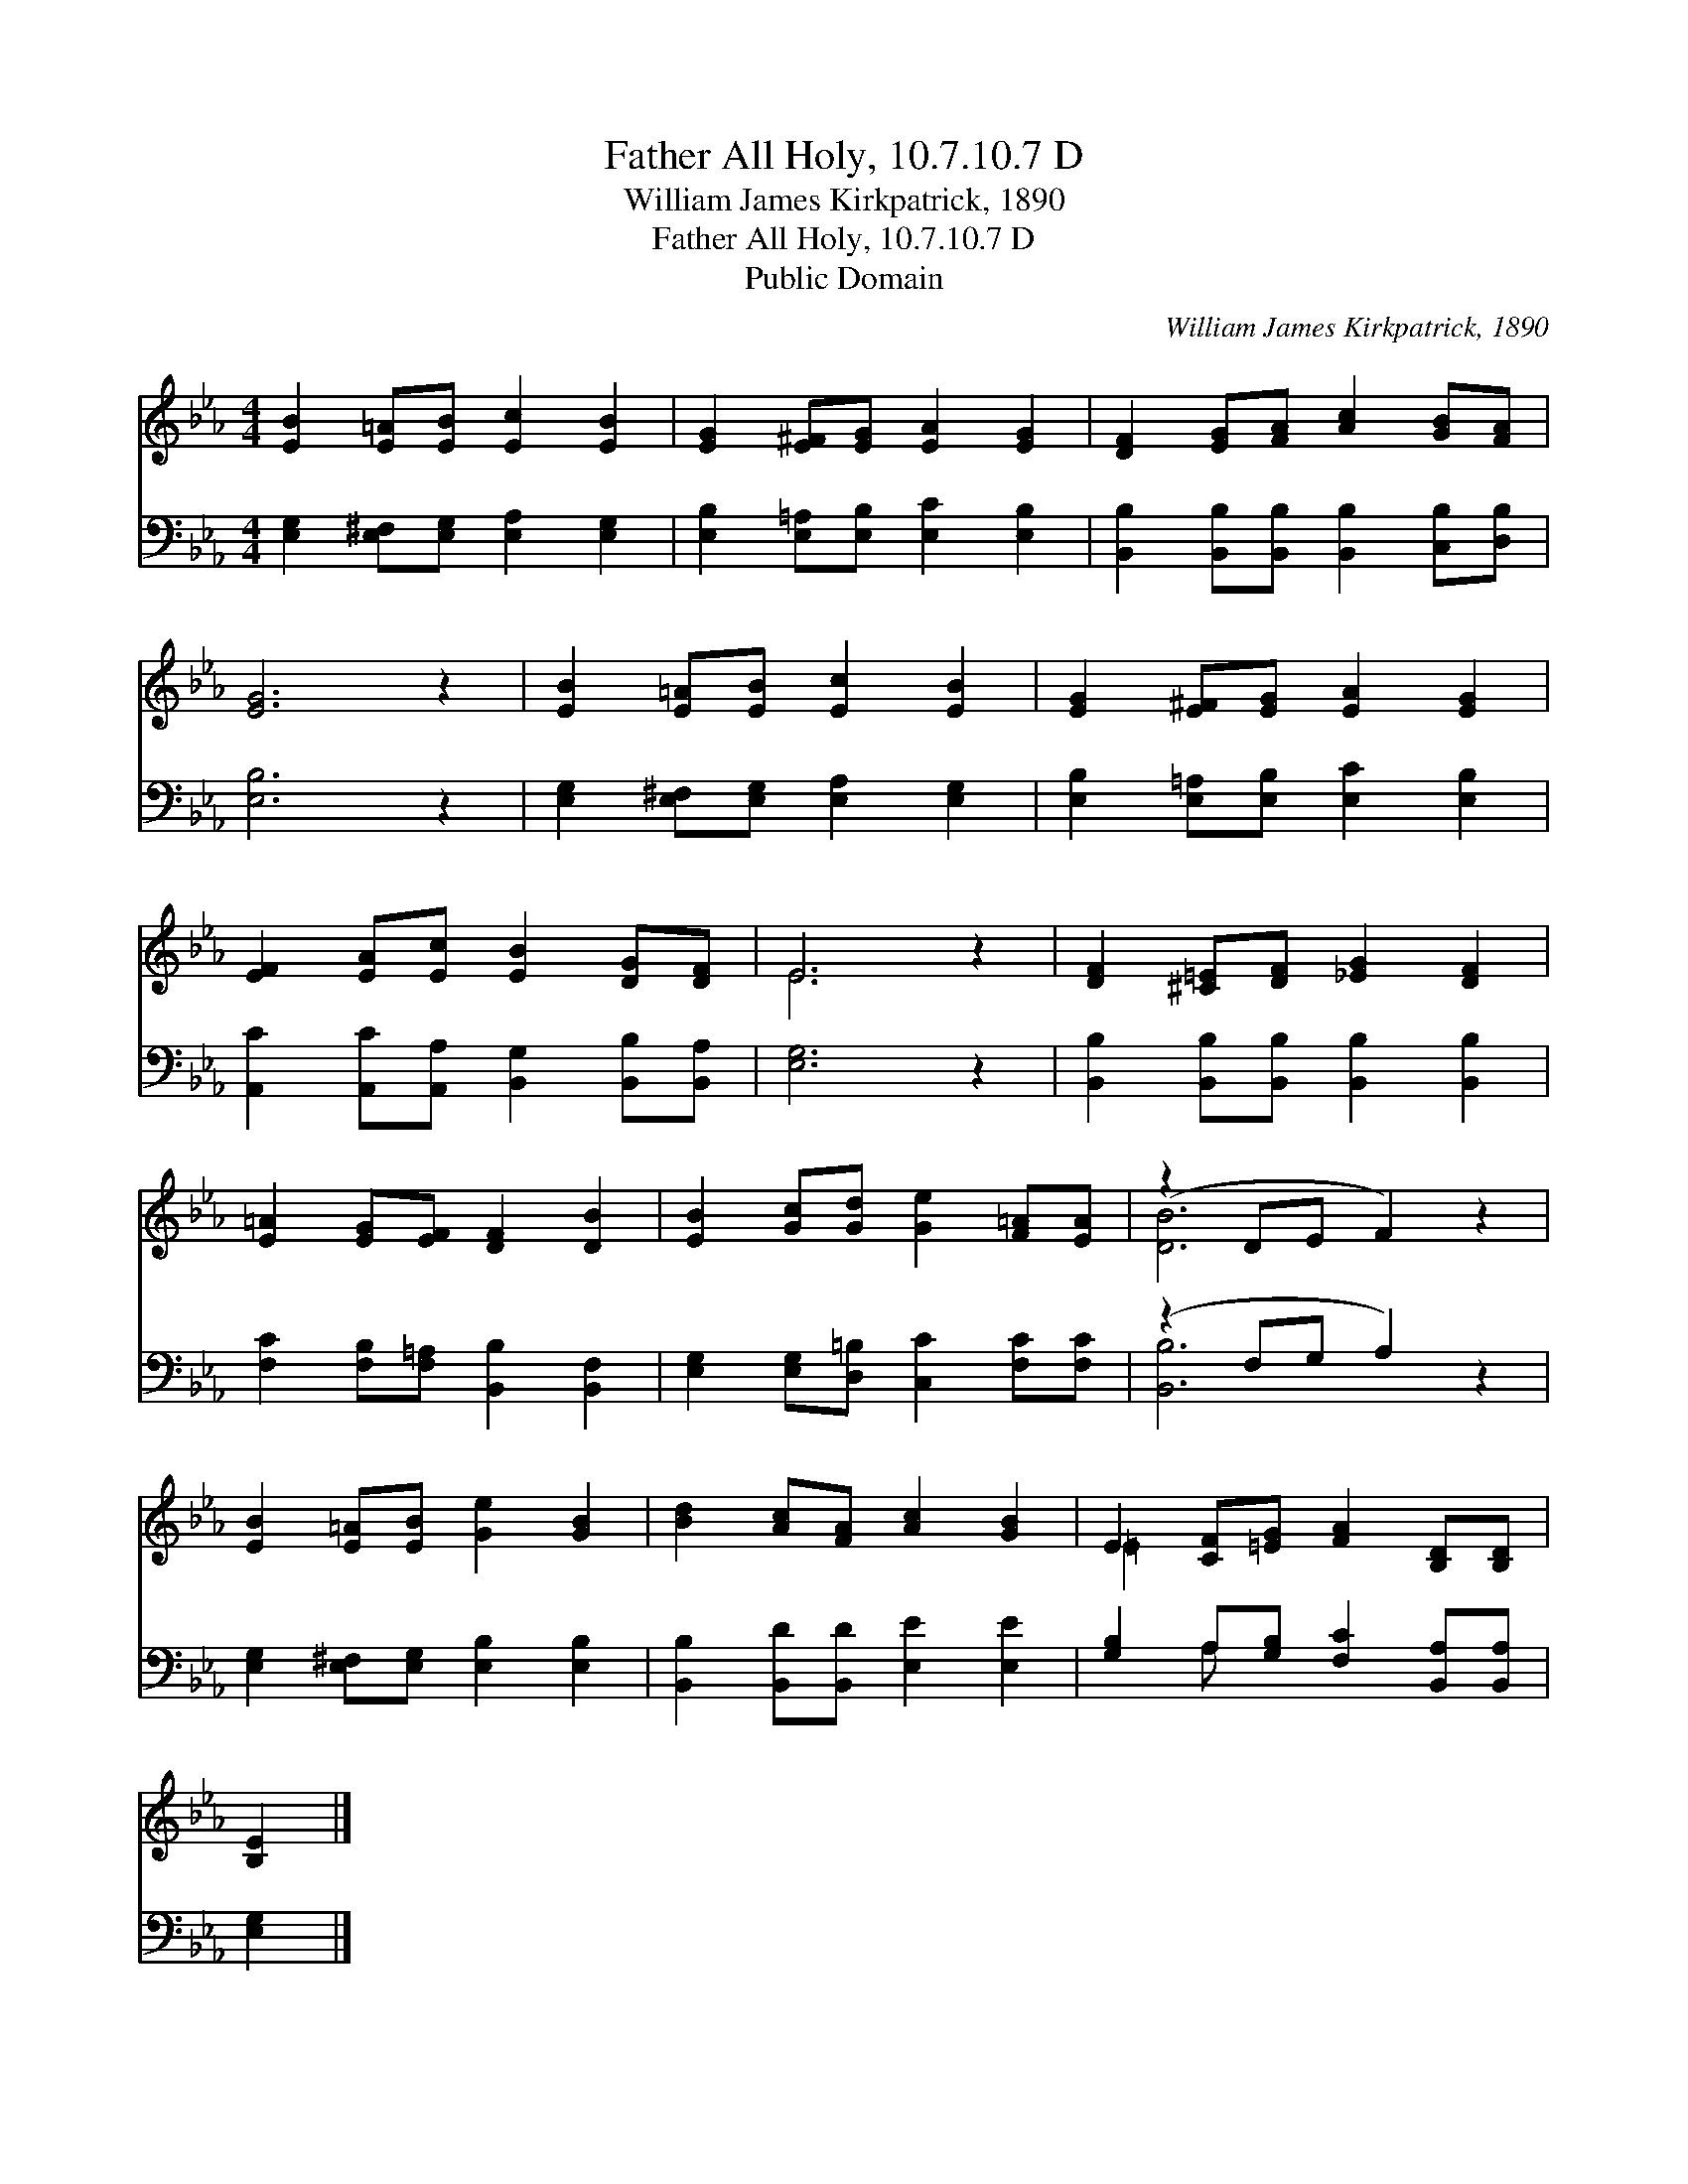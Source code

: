 X:1
T:Father All Holy, 10.7.10.7 D
T:William James Kirkpatrick, 1890
T:Father All Holy, 10.7.10.7 D
T:Public Domain
C:William James Kirkpatrick, 1890
Z:Public Domain
%%score ( 1 2 ) ( 3 4 )
L:1/8
M:4/4
K:Eb
V:1 treble 
V:2 treble 
V:3 bass 
V:4 bass 
V:1
 [EB]2 [E=A][EB] [Ec]2 [EB]2 | [EG]2 [E^F][EG] [EA]2 [EG]2 | [DF]2 [EG][FA] [Ac]2 [GB][FA] | %3
 [EG]6 z2 | [EB]2 [E=A][EB] [Ec]2 [EB]2 | [EG]2 [E^F][EG] [EA]2 [EG]2 | %6
 [EF]2 [EA][Ec] [EB]2 [DG][DF] | E6 z2 | [DF]2 [^C=E][DF] [_EG]2 [DF]2 | %9
 [E=A]2 [EG][EF] [DF]2 [DB]2 | [EB]2 [Gc][Gd] [Ge]2 [F=A][EA] | (z2 DE F2) z2 | %12
 [EB]2 [E=A][EB] [Ge]2 [GB]2 | [Bd]2 [Ac][FA] [Ac]2 [GB]2 | E2 [CF][=EG] [FA]2 [B,D][B,D] | %15
 [B,E]2 |] %16
V:2
 x8 | x8 | x8 | x8 | x8 | x8 | x8 | E6 x2 | x8 | x8 | x8 | [DB]6 x2 | x8 | x8 | =E2 x6 | x2 |] %16
V:3
 [E,G,]2 [E,^F,][E,G,] [E,A,]2 [E,G,]2 | [E,B,]2 [E,=A,][E,B,] [E,C]2 [E,B,]2 | %2
 [B,,B,]2 [B,,B,][B,,B,] [B,,B,]2 [C,B,][D,B,] | [E,B,]6 z2 | %4
 [E,G,]2 [E,^F,][E,G,] [E,A,]2 [E,G,]2 | [E,B,]2 [E,=A,][E,B,] [E,C]2 [E,B,]2 | %6
 [A,,C]2 [A,,C][A,,A,] [B,,G,]2 [B,,B,][B,,A,] | [E,G,]6 z2 | %8
 [B,,B,]2 [B,,B,][B,,B,] [B,,B,]2 [B,,B,]2 | [F,C]2 [F,B,][F,=A,] [B,,B,]2 [B,,F,]2 | %10
 [E,G,]2 [E,G,][D,=B,] [C,C]2 [F,C][F,C] | (z2 F,G, A,2) z2 | %12
 [E,G,]2 [E,^F,][E,G,] [E,B,]2 [E,B,]2 | [B,,B,]2 [B,,D][B,,D] [E,E]2 [E,E]2 | %14
 [G,B,]2 A,[G,B,] [F,C]2 [B,,A,][B,,A,] | [E,G,]2 |] %16
V:4
 x8 | x8 | x8 | x8 | x8 | x8 | x8 | x8 | x8 | x8 | x8 | [B,,B,]6 x2 | x8 | x8 | x2 A, x5 | x2 |] %16

